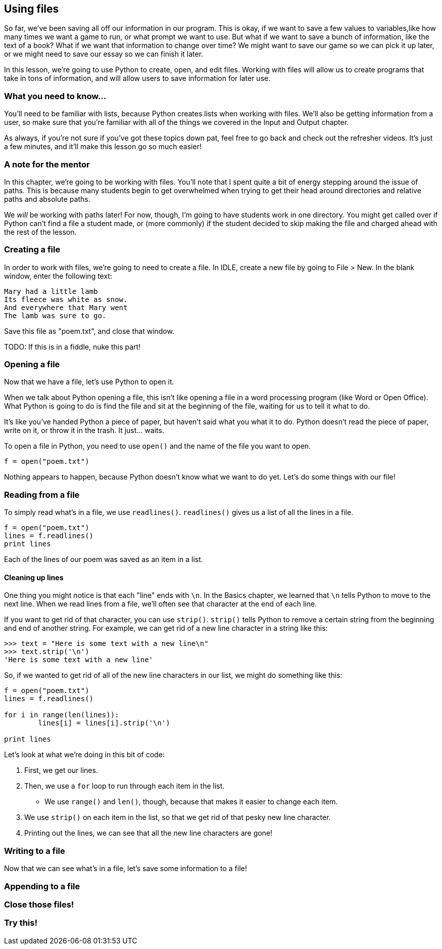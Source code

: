 == Using files

So far, we've been saving all off our information in our program. This is okay, if we want to save a few values to variables,like how many times we want a game to run, or what prompt we want to use. But what if we want to save a bunch of information, like the text of a book? What if we want that information to change over time? We might want to save our game so we can pick it up later, or we might need to save our essay so we can finish it later.

In this lesson, we're going to use Python to create, open, and edit files. Working with files will allow us to create programs that take in tons of information, and will allow users to save information for later use.

=== What you need to know...

You'll need to be familiar with lists, because Python creates lists when working with files. We'll also be getting information from a user, so make sure that you're familiar with all of the things we covered in the Input and Output chapter.

As always, if you're not sure if you've got these topics down pat, feel free to go back and check out the refresher videos. It's just a few minutes, and it'll make this lesson go so much easier!

=== A note for the mentor

In this chapter, we're going to be working with files. You'll note that I spent quite a bit of energy stepping around the issue of paths. This is because many students begin to get overwhelmed when trying to get their head around directories and relative paths and absolute paths. 

We _will_ be working with paths later! For now, though, I'm going to have students work in one directory. You might get called over if Python can't find a file a student made, or (more commonly) if the student decided to skip making the file and charged ahead with the rest of the lesson.

=== Creating a file

In order to work with files, we're going to need to create a file. In IDLE, create a new file by going to File > New. In the blank window, enter the following text:

[source,python]
----
Mary had a little lamb
Its fleece was white as snow.
And everywhere that Mary went
The lamb was sure to go.
----

Save this file as "poem.txt", and close that window.

TODO: If this is in a fiddle, nuke this part!

=== Opening a file

Now that we have a file, let's use Python to open it. 

When we talk about Python opening a file, this isn't like opening a file in a word processing program (like Word or Open Office). What Python is going to do is find the file and sit at the beginning of the file, waiting for us to tell it what to do. 

It's like you've handed Python a piece of paper, but haven't said what you what it to do. Python doesn't read the piece of paper, write on it, or throw it in the trash. It just... waits.

To open a file in Python, you need to use `open()` and the name of the file you want to open.

[source,python]
----
f = open("poem.txt")
----

Nothing appears to happen, because Python doesn't know what we want to do yet. Let's do some things with our file!

=== Reading from a file

To simply read what's in a file, we use `readlines()`. `readlines()` gives us a list of all the lines in a file.

[source,python]
----
f = open("poem.txt")
lines = f.readlines()
print lines
----

Each of the lines of our poem was saved as an item in a list.

==== Cleaning up lines

One thing you might notice is that each "line" ends with `\n`. In the Basics chapter, we learned that `\n` tells Python to move to the next line. When we read lines from a file, we'll often see that character at the end of each line.

If you want to get rid of that character, you can use `strip()`. `strip()` tells Python to remove a certain string from the beginning and end of another string. For example, we can get rid of a new line character in a string like this:

[source,python]
----
>>> text = "Here is some text with a new line\n"
>>> text.strip('\n')
'Here is some text with a new line'
----

So, if we wanted to get rid of all of the new line characters in our list, we might do something like this:

[source,python]
----
f = open("poem.txt")
lines = f.readlines()

for i in range(len(lines)):
	lines[i] = lines[i].strip('\n')

print lines
----

Let's look at what we're doing in this bit of code:

1. First, we get our lines. 
1. Then, we use a `for` loop to run through each item in the list. 
   - We use `range()` and `len()`, though, because that makes it easier to change each item. 
1. We use `strip()` on each item in the list, so that we get rid of that pesky new line 
   character.
1. Printing out the lines, we can see that all the new line characters are gone!

=== Writing to a file

Now that we can see what's in a file, let's save some information to a file!

=== Appending to a file

=== Close those files!

=== Try this!
